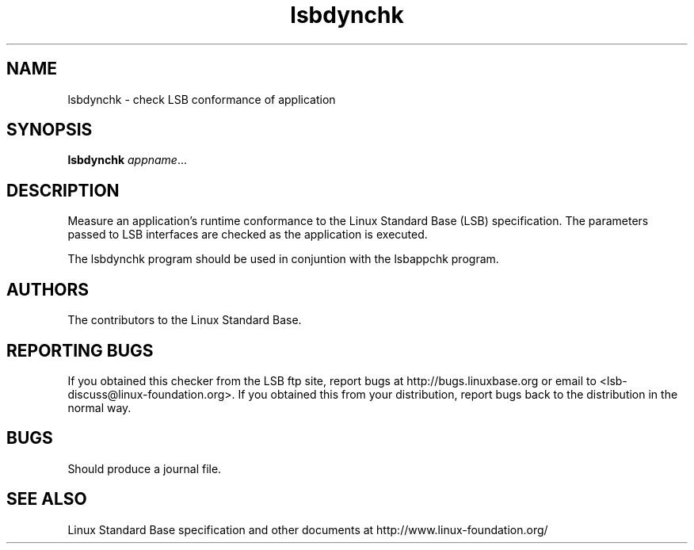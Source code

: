 .TH lsbdynchk "1" "" "lsbdynchk (LSB)" LSB
.SH NAME
lsbdynchk \- check LSB conformance of application
.SH SYNOPSIS
.B lsbdynchk
.IR appname ...
.SH DESCRIPTION
.PP
Measure an application's runtime conformance to the Linux Standard
Base (LSB) specification. The parameters passed to LSB interfaces are
checked as the application is executed. 
.PP
The lsbdynchk program should be used in conjuntion with the lsbappchk program.
.SH "AUTHORS"
The contributors to the Linux Standard Base.
.SH "REPORTING BUGS"
If you obtained this checker from the LSB ftp site,
report bugs at http://bugs.linuxbase.org or email to
<lsb-discuss@linux-foundation.org>.  If you obtained this
from your distribution, report bugs back to the
distribution in the normal way.
.SH "BUGS"
Should produce a journal file.
.SH "SEE ALSO"
Linux Standard Base specification and other documents at
http://www.linux-foundation.org/
